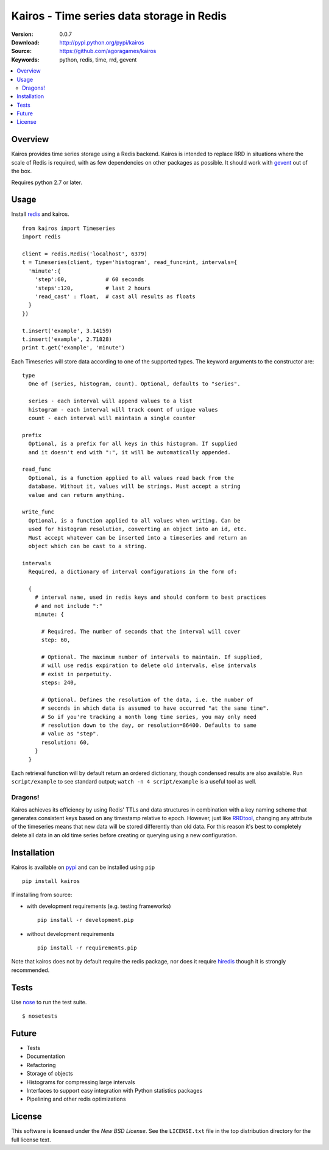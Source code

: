 ==========================================
Kairos - Time series data storage in Redis
==========================================

:Version: 0.0.7
:Download: http://pypi.python.org/pypi/kairos
:Source: https://github.com/agoragames/kairos
:Keywords: python, redis, time, rrd, gevent

.. contents::
    :local:

.. _kairos-overview:

Overview
========

Kairos provides time series storage using a Redis backend. Kairos is intended 
to replace RRD in situations where the scale of Redis is required, with as
few dependencies on other packages as possible. It should work with 
`gevent <http://www.gevent.org/>`_ out of the box.

Requires python 2.7 or later.

Usage
=====

Install `redis <http://pypi.python.org/pypi/redis>`_ and kairos. ::

  from kairos import Timeseries
  import redis

  client = redis.Redis('localhost', 6379)
  t = Timeseries(client, type='histogram', read_func=int, intervals={
    'minute':{
      'step':60,            # 60 seconds
      'steps':120,          # last 2 hours
      'read_cast' : float,  # cast all results as floats
    }
  })

  t.insert('example', 3.14159)
  t.insert('example', 2.71828)
  print t.get('example', 'minute')

Each Timeseries will store data according to one of the supported types. The
keyword arguments to the constructor are: ::

  type
    One of (series, histogram, count). Optional, defaults to "series".

    series - each interval will append values to a list
    histogram - each interval will track count of unique values
    count - each interval will maintain a single counter

  prefix
    Optional, is a prefix for all keys in this histogram. If supplied
    and it doesn't end with ":", it will be automatically appended.

  read_func
    Optional, is a function applied to all values read back from the
    database. Without it, values will be strings. Must accept a string
    value and can return anything.

  write_func
    Optional, is a function applied to all values when writing. Can be
    used for histogram resolution, converting an object into an id, etc.
    Must accept whatever can be inserted into a timeseries and return an
    object which can be cast to a string.

  intervals
    Required, a dictionary of interval configurations in the form of: 

    {
      # interval name, used in redis keys and should conform to best practices
      # and not include ":"
      minute: {
        
        # Required. The number of seconds that the interval will cover
        step: 60,
        
        # Optional. The maximum number of intervals to maintain. If supplied,
        # will use redis expiration to delete old intervals, else intervals
        # exist in perpetuity.
        steps: 240,
        
        # Optional. Defines the resolution of the data, i.e. the number of 
        # seconds in which data is assumed to have occurred "at the same time".
        # So if you're tracking a month long time series, you may only need 
        # resolution down to the day, or resolution=86400. Defaults to same
        # value as "step".
        resolution: 60,
      }
    }

Each retrieval function will by default return an ordered dictionary, though
condensed results are also available. Run ``script/example`` to see standard
output; ``watch -n 4 script/example`` is a useful tool as well.

Dragons!
--------

Kairos achieves its efficiency by using Redis' TTLs and data structures in 
combination with a key naming scheme that generates consistent keys based on
any timestamp relative to epoch. However, just like 
`RRDtool <http://oss.oetiker.ch/rrdtool/>`_, changing any attribute of the
timeseries means that new data will be stored differently than old data. For
this reason it's best to completely delete all data in an old time series
before creating or querying using a new configuration.


Installation
============

Kairos is available on `pypi <http://pypi.python.org/pypi/kairos>`_ and can be installed using ``pip`` ::

  pip install kairos


If installing from source:

* with development requirements (e.g. testing frameworks) ::

    pip install -r development.pip

* without development requirements ::

    pip install -r requirements.pip

Note that kairos does not by default require the redis package, nor does
it require `hiredis <http://pypi.python.org/pypi/hiredis>`_ though it is
strongly recommended.

Tests
=====

Use `nose <https://github.com/nose-devs/nose/>`_ to run the test suite. ::

  $ nosetests


Future
======

* Tests
* Documentation
* Refactoring
* Storage of objects
* Histograms for compressing large intervals
* Interfaces to support easy integration with Python statistics packages
* Pipelining and other redis optimizations

License
=======

This software is licensed under the `New BSD License`. See the ``LICENSE.txt``
file in the top distribution directory for the full license text.

.. # vim: syntax=rst expandtab tabstop=4 shiftwidth=4 shiftround
